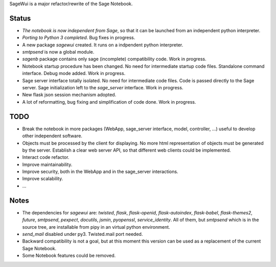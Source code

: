 .. nodoctest

SageWui is a major refactor/rewrite of the Sage Notebook.

Status
======

* *The notebook is now independent from Sage*, so that it can be launched from
  an independent python interpreter.
  
* *Porting to Python 3 completed*. Bug fixes in progress.

* A new package `sagewui` created. It runs on a
  indpendent python interpreter.

* `smtpsend` is now a global module.

* `sagenb` package contains only sage (incomplete) compatibility code.
  Work in progress.

* Notebook startup procedure has been changed. No need for intermediate startup
  code files. Standalone command interface. Debug mode added. Work in progress.

* Sage server interface totally isolated. No
  need for intermediate code files. Code is passed directly to the
  Sage server. Sage initialization left to the `sage_server` interface.
  Work in progress.

* New flask json session mechanism adopted.

* A lot of reformatting, bug fixing and simplification of code done.
  Work in progress.

TODO
=====

* Break the notebook in more packages (WebApp, sage_server interface,
  model, controller, ...) useful to develop other independent software.

* Objects must be processed by the client for displaying. No more html
  representation of objects must be generated by the server. Establish
  a clear web server API, so that different web clients could be
  implemented.
  
* Interact code refactor.

* Improve maintainability.

* Improve security, both in the WebApp and in the sage_server interactions.

* Improve scalability.

* ...


Notes
=====

* The dependencies for `sagewui` are: `twisted`, `flask`,
  `flask-openid`, `flask-autoindex`, `flask-babel`,
  `flask-themes2`, `future`, `smtpsend`, `pexpect`, `docutils`, `jsmin`,
  `pyopenssl`, `service_identity`.
  All of them, but `smtpsend`
  which is in the source tree, are installable from pipy in an virtual
  python environment.

* `send_mail` disabled under py3. Twisted.mail port needed.

* Backward compatibility is not a goal, but at this moment this version
  can be used as a replacement of the current Sage Notebook.

* Some Notebook features could be removed.
